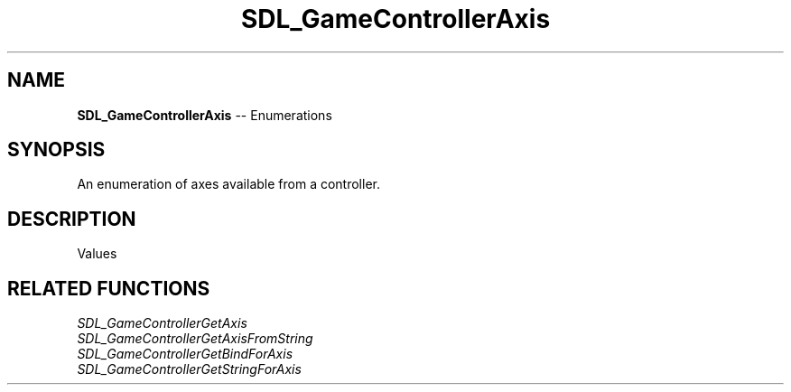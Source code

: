 .TH SDL_GameControllerAxis 3 "2018.08.14" "https://github.com/haxpor/sdl2-manpage" "SDL2"
.SH NAME
\fBSDL_GameControllerAxis\fR -- Enumerations

.SH SYNOPSIS
An enumeration of axes available from a controller.

.SH DESCRIPTION
Values
.TS
tab(:) allbox;
ab l.
SDL_CONTROLLER_AXIS_INVALID:--
SDL_CONTROLLER_AXIS_LEFTX:--
SDL_CONTROLLER_AXIS_LEFTY:--
SDL_CONTROLLER_AXIS_RIGHTX:--
SDL_CONTROLLER_AXIS_RIGHTY:--
SDL_CONTROLLER_AXIS_TRIGGERLEFT:--
SDL_CONTROLLER_AXIS_TRIGGERRIGHT:--
SDL_CONTROLLER_AXIS_MAX:--
.TE

.SH RELATED FUNCTIONS
\fISDL_GameControllerGetAxis
.br
\fISDL_GameControllerGetAxisFromString
.br
\fISDL_GameControllerGetBindForAxis
.br
\fISDL_GameControllerGetStringForAxis
